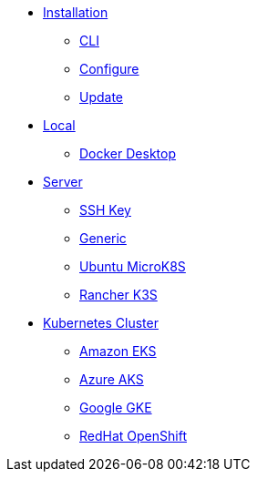 * xref:index.adoc[Installation]
** xref:index-nuv.adoc[CLI]
** xref:index-config.adoc[Configure]
** xref:index-update.adoc[Update]
* xref:local.adoc[Local]
** xref:local-docker.adoc[Docker Desktop]
* xref:server.adoc[Server]
** xref:server-sshkey.adoc[SSH Key]
** xref:server-generic.adoc[Generic]
** xref:server-mk8s.adoc[Ubuntu MicroK8S]
** xref:server-k3s.adoc[Rancher K3S]
* xref:cluster.adoc[Kubernetes Cluster]
** xref:cluster-eks.adoc[Amazon EKS]
** xref:cluster-aks.adoc[Azure AKS]
** xref:cluster-gke.adoc[Google GKE]
** xref:cluster-osh.adoc[RedHat OpenShift]
